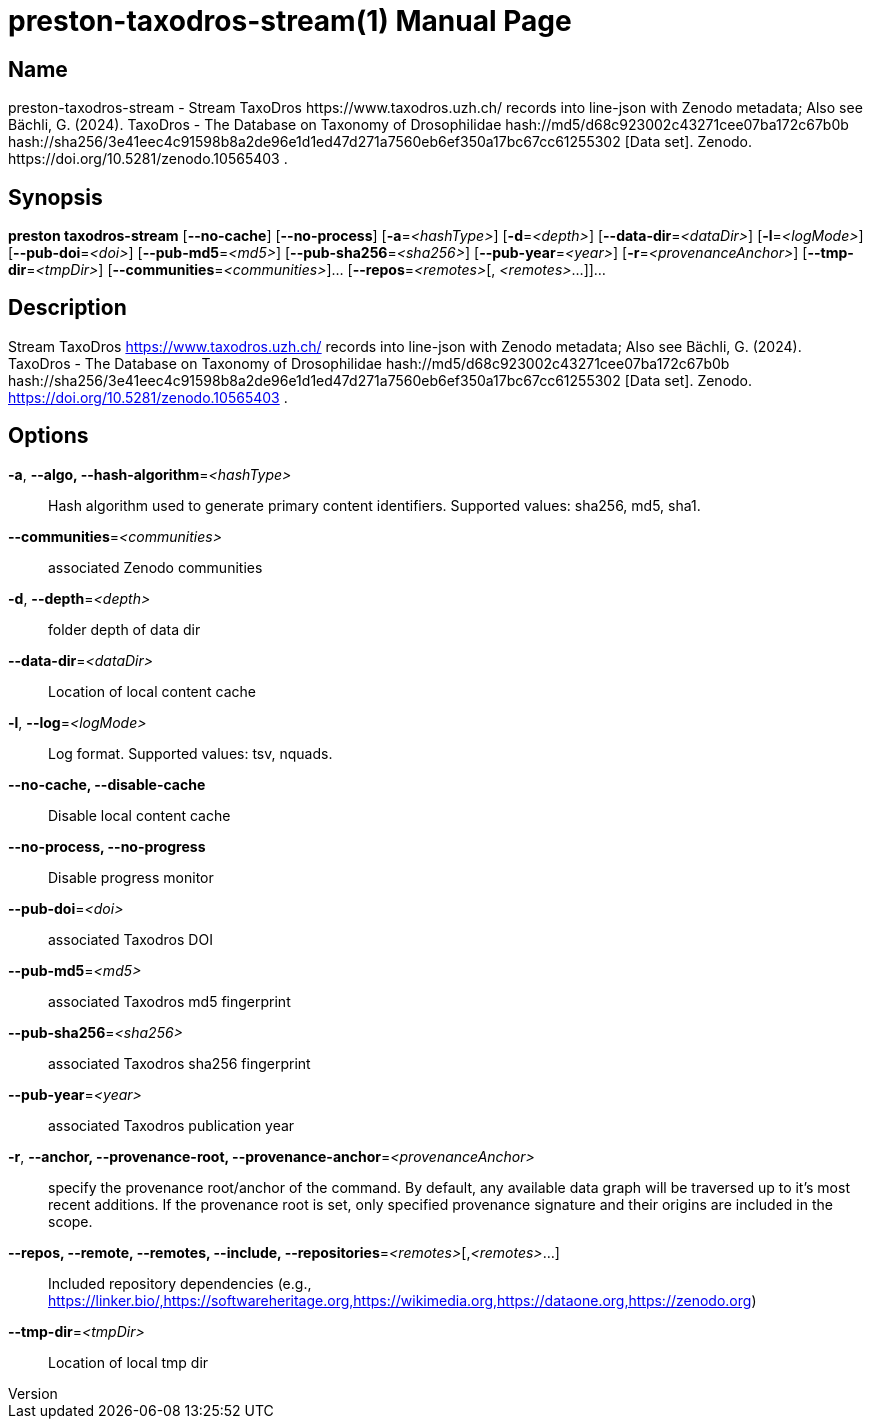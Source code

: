 // tag::picocli-generated-full-manpage[]
// tag::picocli-generated-man-section-header[]
:doctype: manpage
:revnumber: 
:manmanual: Preston Manual
:mansource: 
:man-linkstyle: pass:[blue R < >]
= preston-taxodros-stream(1)

// end::picocli-generated-man-section-header[]

// tag::picocli-generated-man-section-name[]
== Name

preston-taxodros-stream - Stream TaxoDros https://www.taxodros.uzh.ch/ records into line-json with Zenodo metadata; Also see Bächli, G. (2024). TaxoDros - The Database on Taxonomy of Drosophilidae hash://md5/d68c923002c43271cee07ba172c67b0b hash://sha256/3e41eec4c91598b8a2de96e1d1ed47d271a7560eb6ef350a17bc67cc61255302 [Data set]. Zenodo. https://doi.org/10.5281/zenodo.10565403 .

// end::picocli-generated-man-section-name[]

// tag::picocli-generated-man-section-synopsis[]
== Synopsis

*preston taxodros-stream* [*--no-cache*] [*--no-process*] [*-a*=_<hashType>_]
                        [*-d*=_<depth>_] [*--data-dir*=_<dataDir>_] [*-l*=_<logMode>_]
                        [*--pub-doi*=_<doi>_] [*--pub-md5*=_<md5>_]
                        [*--pub-sha256*=_<sha256>_] [*--pub-year*=_<year>_]
                        [*-r*=_<provenanceAnchor>_] [*--tmp-dir*=_<tmpDir>_]
                        [*--communities*=_<communities>_]... [*--repos*=_<remotes>_[,
                        _<remotes>_...]]...

// end::picocli-generated-man-section-synopsis[]

// tag::picocli-generated-man-section-description[]
== Description

Stream TaxoDros https://www.taxodros.uzh.ch/ records into line-json with Zenodo metadata; Also see Bächli, G. (2024). TaxoDros - The Database on Taxonomy of Drosophilidae hash://md5/d68c923002c43271cee07ba172c67b0b hash://sha256/3e41eec4c91598b8a2de96e1d1ed47d271a7560eb6ef350a17bc67cc61255302 [Data set]. Zenodo. https://doi.org/10.5281/zenodo.10565403 .

// end::picocli-generated-man-section-description[]

// tag::picocli-generated-man-section-options[]
== Options

*-a*, *--algo, --hash-algorithm*=_<hashType>_::
  Hash algorithm used to generate primary content identifiers. Supported values: sha256, md5, sha1.

*--communities*=_<communities>_::
  associated Zenodo communities

*-d*, *--depth*=_<depth>_::
  folder depth of data dir

*--data-dir*=_<dataDir>_::
  Location of local content cache

*-l*, *--log*=_<logMode>_::
  Log format. Supported values: tsv, nquads.

*--no-cache, --disable-cache*::
  Disable local content cache

*--no-process, --no-progress*::
  Disable progress monitor

*--pub-doi*=_<doi>_::
  associated Taxodros DOI

*--pub-md5*=_<md5>_::
  associated Taxodros md5 fingerprint

*--pub-sha256*=_<sha256>_::
  associated Taxodros sha256 fingerprint

*--pub-year*=_<year>_::
  associated Taxodros publication year

*-r*, *--anchor, --provenance-root, --provenance-anchor*=_<provenanceAnchor>_::
  specify the provenance root/anchor of the command. By default, any available data graph will be traversed up to it's most recent additions. If the provenance root is set, only specified provenance signature and their origins are included in the scope.

*--repos, --remote, --remotes, --include, --repositories*=_<remotes>_[,_<remotes>_...]::
  Included repository dependencies (e.g., https://linker.bio/,https://softwareheritage.org,https://wikimedia.org,https://dataone.org,https://zenodo.org)

*--tmp-dir*=_<tmpDir>_::
  Location of local tmp dir

// end::picocli-generated-man-section-options[]

// tag::picocli-generated-man-section-arguments[]
// end::picocli-generated-man-section-arguments[]

// tag::picocli-generated-man-section-commands[]
// end::picocli-generated-man-section-commands[]

// tag::picocli-generated-man-section-exit-status[]
// end::picocli-generated-man-section-exit-status[]

// tag::picocli-generated-man-section-footer[]
// end::picocli-generated-man-section-footer[]

// end::picocli-generated-full-manpage[]
